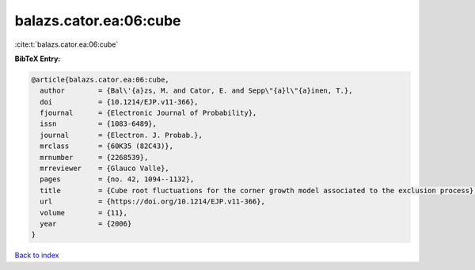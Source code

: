 balazs.cator.ea:06:cube
=======================

:cite:t:`balazs.cator.ea:06:cube`

**BibTeX Entry:**

.. code-block:: bibtex

   @article{balazs.cator.ea:06:cube,
     author        = {Bal\'{a}zs, M. and Cator, E. and Sepp\"{a}l\"{a}inen, T.},
     doi           = {10.1214/EJP.v11-366},
     fjournal      = {Electronic Journal of Probability},
     issn          = {1083-6489},
     journal       = {Electron. J. Probab.},
     mrclass       = {60K35 (82C43)},
     mrnumber      = {2268539},
     mrreviewer    = {Glauco Valle},
     pages         = {no. 42, 1094--1132},
     title         = {Cube root fluctuations for the corner growth model associated to the exclusion process},
     url           = {https://doi.org/10.1214/EJP.v11-366},
     volume        = {11},
     year          = {2006}
   }

`Back to index <../By-Cite-Keys.html>`_
